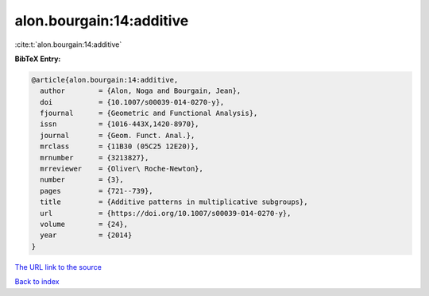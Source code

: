 alon.bourgain:14:additive
=========================

:cite:t:`alon.bourgain:14:additive`

**BibTeX Entry:**

.. code-block:: bibtex

   @article{alon.bourgain:14:additive,
     author        = {Alon, Noga and Bourgain, Jean},
     doi           = {10.1007/s00039-014-0270-y},
     fjournal      = {Geometric and Functional Analysis},
     issn          = {1016-443X,1420-8970},
     journal       = {Geom. Funct. Anal.},
     mrclass       = {11B30 (05C25 12E20)},
     mrnumber      = {3213827},
     mrreviewer    = {Oliver\ Roche-Newton},
     number        = {3},
     pages         = {721--739},
     title         = {Additive patterns in multiplicative subgroups},
     url           = {https://doi.org/10.1007/s00039-014-0270-y},
     volume        = {24},
     year          = {2014}
   }
`The URL link to the source <https://doi.org/10.1007/s00039-014-0270-y>`_


`Back to index <../By-Cite-Keys.html>`_
